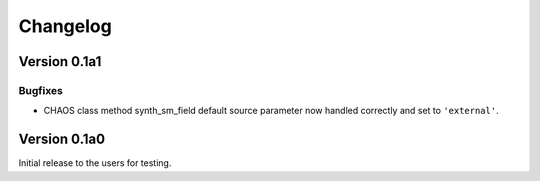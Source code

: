 Changelog
=========

Version 0.1a1
-------------

Bugfixes
^^^^^^^^
* CHAOS class method synth_sm_field default source parameter now handled
  correctly and set to ``'external'``.

Version 0.1a0
-------------

Initial release to the users for testing.
